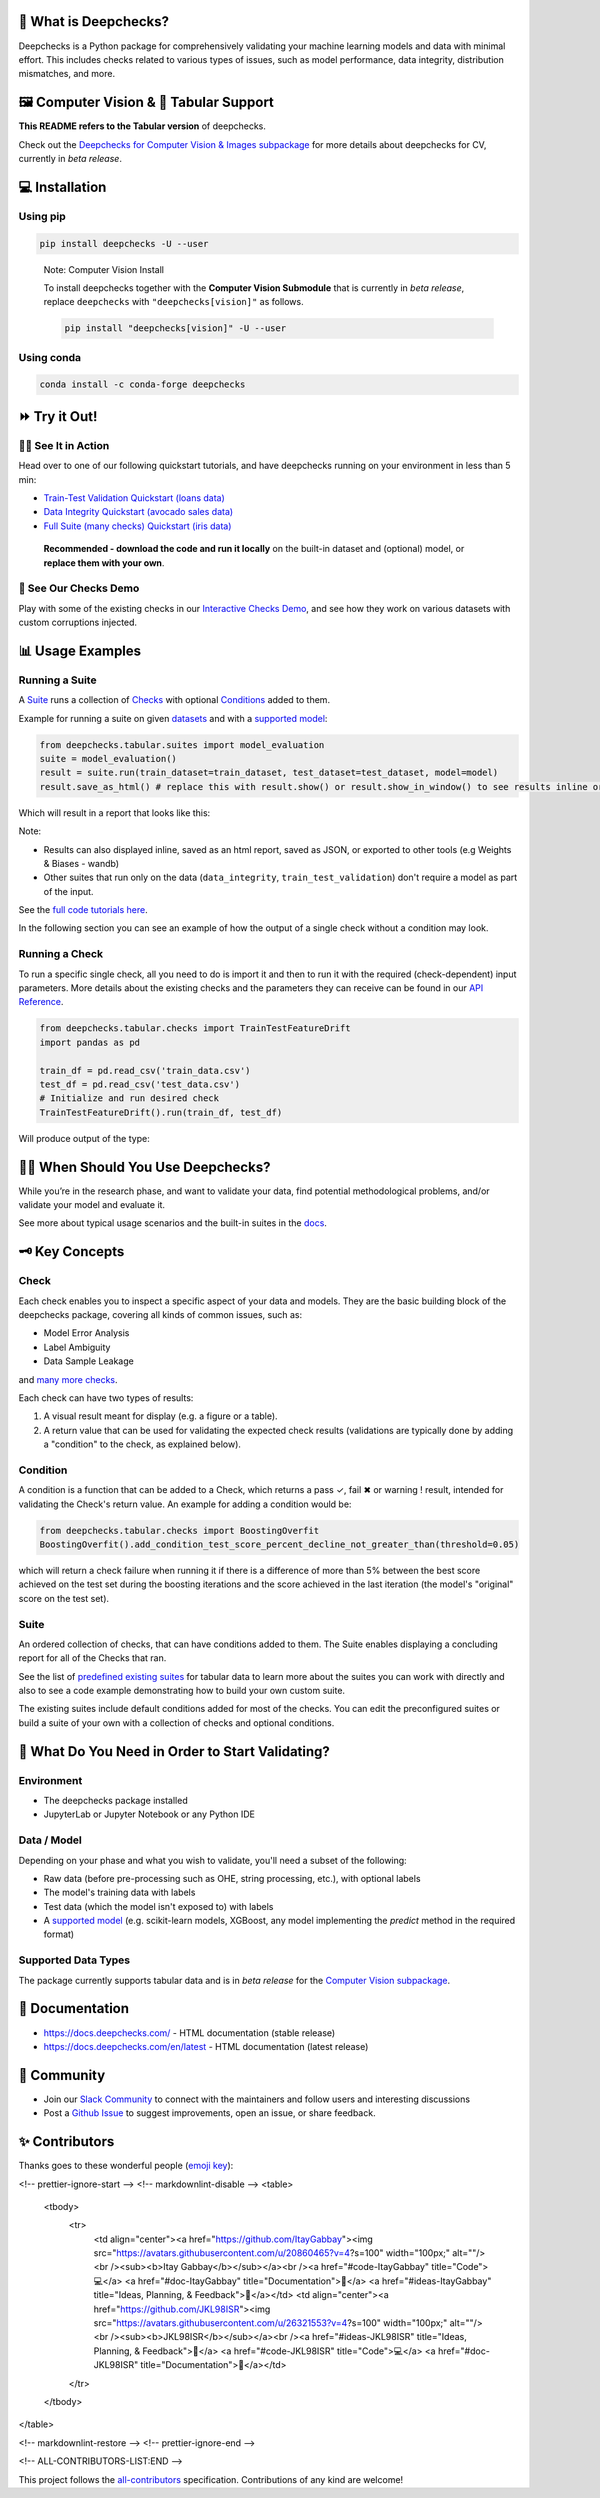 .. raw:: html

   <!--
     ~ ----------------------------------------------------------------------------
     ~ Copyright (C) 2021-2022 Deepchecks (https://www.deepchecks.com)
     ~
     ~ This file is part of Deepchecks.
     ~ Deepchecks is distributed under the terms of the GNU Affero General
     ~ Public License (version 3 or later).
     ~ You should have received a copy of the GNU Affero General Public License
     ~ along with Deepchecks.  If not, see <http://www.gnu.org/licenses/>.
     ~ ----------------------------------------------------------------------------
     ~
   -->

.. raw:: html

   <p align="center">
     &emsp;
     <a href="https://join.slack.com/t/deepcheckscommunity/shared_invite/zt-y28sjt1v-PBT50S3uoyWui_Deg5L_jg">Join&nbsp;Slack</a>
     &emsp; | &emsp; 
     <a href="https://docs.deepchecks.com/?utm_source=github.com&utm_medium=referral&utm_campaign=readme&utm_content=top_links">Documentation</a>
     &emsp; | &emsp; 
     <a href="https://deepchecks.com/blog/?utm_source=github.com&utm_medium=referral&utm_campaign=readme&utm_content=top_links">Blog</a>
     &emsp; | &emsp;  
     <a href="https://twitter.com/deepchecks">Twitter</a>
     &emsp;
   </p>
   
.. raw:: html

   <p align="center">
      <a href="https://deepchecks.com/?utm_source=github.com&utm_medium=referral&utm_campaign=readme&utm_content=logo">
      <img src="docs/source/_static/images/general/deepchecks-logo-with-white-wide-back.png">
      </a>
   </p>


|GitHub stars| |build| |Documentation Status| |pkgVersion| |pyVersions|
|Maintainability| |Coverage Status| |all-contributors badge|

.. raw:: html

   <h1 align="center">
      Testing and Validating ML Models & Data
   </h1>

.. raw:: html

   <p align="center">
      <a href="https://docs.deepchecks.com/?utm_source=github.com&utm_medium=referral&utm_campaign=readme&utm_content=checks_and_conditions_img">
      <img src="docs/source/_static/images/general/checks-and-conditions.png">
   </p>


🧐 What is Deepchecks?
==========================

Deepchecks is a Python package for comprehensively validating your
machine learning models and data with minimal effort. This includes
checks related to various types of issues, such as model performance,
data integrity, distribution mismatches, and more.


🖼️ Computer Vision & 🔢 Tabular Support
==========================================
**This README refers to the Tabular version** of deepchecks.

Check out the `Deepchecks for Computer Vision & Images subpackage <deepchecks/vision>`__ for more details about deepchecks for CV, currently in *beta release*.


💻 Installation
=================


Using pip
----------

.. code:: bash

   pip install deepchecks -U --user

..

   Note: Computer Vision Install

   To install deepchecks together with the **Computer Vision Submodule** that is currently in *beta release*, replace ``deepchecks`` with ``"deepchecks[vision]"`` as follows.
   
   .. code:: bash
   
      pip install "deepchecks[vision]" -U --user
   
   

Using conda
------------

.. code:: bash

   conda install -c conda-forge deepchecks


⏩ Try it Out!
================

🏃‍♀️ See It in Action
-------------------- 

Head over to one of our following quickstart tutorials, and have deepchecks running on your environment in less than 5 min:

- `Train-Test Validation Quickstart (loans data) <https://docs.deepchecks.com/stable/user-guide/tabular/
  auto_quickstarts/plot_quick_train_test_validation.html?
  utm_source=github.com&utm_medium=referral&utm_campaign=readme&utm_content=try_it_out>`__

- `Data Integrity Quickstart (avocado sales data) <https://docs.deepchecks.com/stable/user-guide/tabular/
  auto_quickstarts/plot_quick_data_integrity.html?
  utm_source=github.com&utm_medium=referral&utm_campaign=readme&utm_content=try_it_out>`__

- `Full Suite (many checks) Quickstart (iris data) <https://docs.deepchecks.com/en/stable/user-guide/tabular/
  auto_quickstarts/plot_quickstart_in_5_minutes.html?
  utm_source=github.com&utm_medium=referral&utm_campaign=readme&utm_content=try_it_out>`__

 **Recommended - download the code and run it locally** on the built-in dataset and (optional) model, or **replace them with your own**.


🚀 See Our Checks Demo
------------------------

Play with some of the existing checks in our `Interactive Checks Demo <https://checks-demo.deepchecks.com/?check=No+check+selected
&utm_source=github.com&utm_medium=referral&utm_campaign=readme&utm_content=try_it_out>`__, 
and see how they work on various datasets with custom corruptions injected.


📊 Usage Examples
====================

Running a Suite
----------------
A `Suite <#suite>`_ runs a collection of `Checks <#check>`_ with
optional `Conditions <#condition>`_ added to them.

Example for running a suite on given `datasets`_ and with a `supported model`_:

.. code:: python

   from deepchecks.tabular.suites import model_evaluation
   suite = model_evaluation()
   result = suite.run(train_dataset=train_dataset, test_dataset=test_dataset, model=model)
   result.save_as_html() # replace this with result.show() or result.show_in_window() to see results inline or in window

Which will result in a report that looks like this:

.. raw:: html

   <p align="center">
      <img src="docs/source/_static/images/general/model_evaluation_suite.gif" width="800">
   </p>


Note:

- Results can also displayed inline, saved as an html report, saved as JSON, or exported to other tools (e.g Weights & Biases - wandb)
- Other suites that run only on the data (``data_integrity``, ``train_test_validation``) don't require a model as part of the input.

See the `full code tutorials here`_.

.. _full code tutorials here:
   https://docs.deepchecks.com/dev/user-guide/tabular/auto_quickstarts/index.html?
   utm_source=github.com&utm_medium=referral&utm_campaign=readme&utm_content=try_it_out

.. _datasets:
   https://docs.deepchecks.com/en/stable/
   user-guide/tabular/dataset_object.html
   ?utm_source=github.com&utm_medium=referral&
   utm_campaign=readme&utm_content=running_a_suite

.. _supported model:
   https://docs.deepchecks.com/en/stable/
   user-guide/supported_models.html
   ?utm_source=github.com&utm_medium=referral&
   utm_campaign=readme&utm_content=running_a_suite 


In the following section you can see an example of how the output of a single check without a condition may look.

Running a Check
----------------

To run a specific single check, all you need to do is import it and then
to run it with the required (check-dependent) input parameters. More
details about the existing checks and the parameters they can receive
can be found in our `API Reference`_.

.. _API Reference:
   https://docs.deepchecks.com/en/stable/
   api/index.html?
   utm_source=github.com&utm_medium=referral&
   utm_campaign=readme&utm_content=running_a_check

.. code:: python

   from deepchecks.tabular.checks import TrainTestFeatureDrift
   import pandas as pd

   train_df = pd.read_csv('train_data.csv')
   test_df = pd.read_csv('test_data.csv')
   # Initialize and run desired check
   TrainTestFeatureDrift().run(train_df, test_df)

Will produce output of the type:

   .. raw:: html

      <h4>Train Test Drift</h4>
      <p>The Drift score is a measure for the difference between two distributions,
      in this check - the test and train distributions. <br>
      The check shows the drift score and distributions for the features,
      sorted by feature importance and showing only the top 5 features, according to feature importance.
      If available, the plot titles also show the feature importance (FI) rank.</p>
      <p align="left">
        <img src="docs/source/_static/images/general/train-test-drift-output.png">
      </p>


🙋🏼  When Should You Use Deepchecks?
====================================

While you’re in the research phase, and want to validate your data, find potential methodological problems, 
and/or validate your model and evaluate it.

.. raw:: html

   <p align="center">
      <img src="/docs/source/_static/images/general/pipeline_when_to_validate.svg">
   </p>


See more about typical usage scenarios and the built-in suites in the
`docs <https://docs.deepchecks.com/stable/getting-started/welcome.html?
utm_source=github.com&utm_medium=referral&utm_campaign=readme&utm_content=what_do_you_need_in_order_to_start_validating#when-should-you-use-deepchecks>`__.


🗝️ Key Concepts
==================

Check
------

Each check enables you to inspect a specific aspect of your data and
models. They are the basic building block of the deepchecks package,
covering all kinds of common issues, such as:

- Model Error Analysis
- Label Ambiguity
- Data Sample Leakage
and `many more checks`_.

.. _many more checks:
   https://docs.deepchecks.com/stable/
   checks_gallery/tabular.html
   ?utm_source=github.com&utm_medium=referral&
   utm_campaign=readme&utm_content=key_concepts__check

Each check can have two types of
results:

1. A visual result meant for display (e.g. a figure or a table).
2. A return value that can be used for validating the expected check
   results (validations are typically done by adding a "condition" to
   the check, as explained below).

Condition
---------

A condition is a function that can be added to a Check, which returns a
pass ✓, fail ✖ or warning ! result, intended for validating the Check's
return value. An example for adding a condition would be:

.. code:: python

   from deepchecks.tabular.checks import BoostingOverfit
   BoostingOverfit().add_condition_test_score_percent_decline_not_greater_than(threshold=0.05)

which will return a check failure when running it if there is a difference of
more than 5% between the best score achieved on the test set during the boosting
iterations and the score achieved in the last iteration (the model's "original" score
on the test set).

Suite
------

An ordered collection of checks, that can have conditions added to them.
The Suite enables displaying a concluding report for all of the Checks
that ran.

See the list of `predefined existing suites`_ for tabular data
to learn more about the suites you can work with directly and also to
see a code example demonstrating how to build your own custom suite.

The existing suites include default conditions added for most of the checks.
You can edit the preconfigured suites or build a suite of your own with a collection
of checks and optional conditions.

.. _predefined existing suites: deepchecks/tabular/suites

.. raw:: html

   <p align="center">
      <img src="/docs/source/_static/images/general/diagram.svg">
   </p>


🤔 What Do You Need in Order to Start Validating?
==================================================

Environment
-----------

- The deepchecks package installed

- JupyterLab or Jupyter Notebook or any Python IDE


Data / Model 
------------


Depending on your phase and what you wish to validate, you'll need a
subset of the following:

-  Raw data (before pre-processing such as OHE, string processing,
   etc.), with optional labels

-  The model's training data with labels

-  Test data (which the model isn't exposed to) with labels

-  A `supported model`_ (e.g. scikit-learn models, XGBoost, any model implementing the `predict` method in the required format)


Supported Data Types
--------------------

The package currently supports tabular data and is in *beta release* for the `Computer Vision subpackage <deepchecks/vision>`__.


📖 Documentation
====================

-  `https://docs.deepchecks.com/ <https://docs.deepchecks.com/?utm_source=github.com&utm_medium=referral&utm_campaign=readme&utm_content=documentation>`__
   - HTML documentation (stable release)
-  `https://docs.deepchecks.com/en/latest <https://docs.deepchecks.com/en/latest/?utm_source=github.com&utm_medium=referral&utm_campaign=readme&utm_content=documentation>`__
   - HTML documentation (latest release)

👭 Community
================

-  Join our `Slack
   Community <https://join.slack.com/t/deepcheckscommunity/shared_invite/zt-y28sjt1v-PBT50S3uoyWui_Deg5L_jg>`__
   to connect with the maintainers and follow users and interesting
   discussions
-  Post a `Github
   Issue <https://github.com/deepchecks/deepchecks/issues>`__ to suggest
   improvements, open an issue, or share feedback.



.. |GitHub stars| image:: https://img.shields.io/github/stars/deepchecks/deepchecks.svg?style=social&label=Star&maxAge=2592000
   :target: https://GitHub.com/deepchecks/deepchecks/stargazers/
.. |build| image:: https://github.com/deepchecks/deepchecks/actions/workflows/build.yml/badge.svg
.. |Documentation Status| image:: https://readthedocs.org/projects/deepchecks/badge/?version=stable
   :target: https://docs.deepchecks.com/?utm_source=github.com&utm_medium=referral&utm_campaign=readme&utm_content=badge
.. |pkgVersion| image:: https://img.shields.io/pypi/v/deepchecks
.. |pyVersions| image:: https://img.shields.io/pypi/pyversions/deepchecks
.. |Maintainability| image:: https://api.codeclimate.com/v1/badges/970b11794144139975fa/maintainability
   :target: https://codeclimate.com/github/deepchecks/deepchecks/maintainability
.. |Coverage Status| image:: https://coveralls.io/repos/github/deepchecks/deepchecks/badge.svg?branch=main
   :target: https://coveralls.io/github/deepchecks/deepchecks?branch=main

.. |binder badge image| image:: /docs/source/_static/binder-badge.svg
   :target: https://docs.deepchecks.com/en/stable/examples/guides/quickstart_in_5_minutes.html?utm_source=github.com&utm_medium=referral&utm_campaign=readme&utm_content=try_it_out_binder
.. |colab badge image| image:: /docs/source/_static/colab-badge.svg
   :target: https://docs.deepchecks.com/en/stable/examples/guides/quickstart_in_5_minutes.html?utm_source=github.com&utm_medium=referral&utm_campaign=readme&utm_content=try_it_out_colab


✨ Contributors
================

Thanks goes to these wonderful people (`emoji key <https://allcontributors.org/docs/en/emoji-key>`__):

.. |all-contributors badge| image:: https://img.shields.io/badge/all_contributors-30-orange.svg?style=flat-round
   :target: https://github.com/deepchecks/deepchecks/blob/main/CONTRIBUTING.rst

.. raw:: html

   <!-- ALL-CONTRIBUTORS-LIST:START - Do not remove or modify this section -->
<!-- prettier-ignore-start -->
<!-- markdownlint-disable -->
<table>
  <tbody>
    <tr>
      <td align="center"><a href="https://github.com/ItayGabbay"><img src="https://avatars.githubusercontent.com/u/20860465?v=4?s=100" width="100px;" alt=""/><br /><sub><b>Itay Gabbay</b></sub></a><br /><a href="#code-ItayGabbay" title="Code">💻</a> <a href="#doc-ItayGabbay" title="Documentation">📖</a> <a href="#ideas-ItayGabbay" title="Ideas, Planning, & Feedback">🤔</a></td>
      <td align="center"><a href="https://github.com/JKL98ISR"><img src="https://avatars.githubusercontent.com/u/26321553?v=4?s=100" width="100px;" alt=""/><br /><sub><b>JKL98ISR</b></sub></a><br /><a href="#ideas-JKL98ISR" title="Ideas, Planning, & Feedback">🤔</a> <a href="#code-JKL98ISR" title="Code">💻</a> <a href="#doc-JKL98ISR" title="Documentation">📖</a></td>
    </tr>
  </tbody>
</table>

<!-- markdownlint-restore -->
<!-- prettier-ignore-end -->

<!-- ALL-CONTRIBUTORS-LIST:END -->
   
This project follows the `all-contributors <https://allcontributors.org>`__ specification.
Contributions of any kind are welcome!
